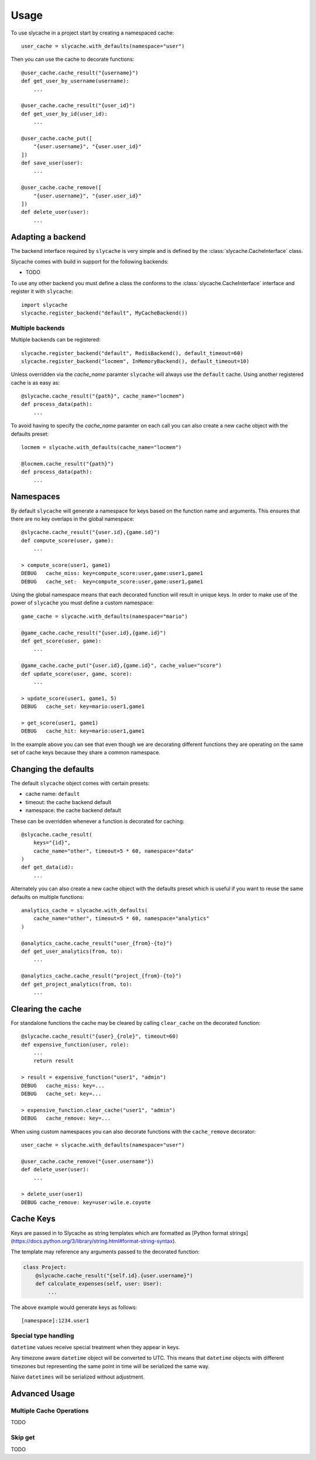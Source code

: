 =====
Usage
=====

To use slycache in a project start by creating a namespaced cache::

    user_cache = slycache.with_defaults(namespace="user")

Then you can use the cache to decorate functions::

    @user_cache.cache_result("{username}")
    def get_user_by_username(username):
        ...

    @user_cache.cache_result("{user_id}")
    def get_user_by_id(user_id):
        ...

    @user_cache.cache_put([
        "{user.username}", "{user.user_id}"
    ])
    def save_user(user):
        ...

    @user_cache.cache_remove([
        "{user.username}", "{user.user_id}"
    ])
    def delete_user(user):
        ...

Adapting a backend
------------------

The backend interface required by ``slycache`` is very simple and is
defined by the :class:`slycache.CacheInterface` class.

Slycache comes with build in support for the following backends:

* TODO

To use any other backend you must define a class the conforms to the
:class:`slycache.CacheInterface` interface and register it with ``slycache``::

    import slycache
    slycache.register_backend("default", MyCacheBackend())


Multiple backends
~~~~~~~~~~~~~~~~~

Multiple backends can be registered::

    slycache.register_backend("default", RedisBackend(), default_timeout=60)
    slycache.register_backend("locmem", InMemoryBackend(), default_timeout=10)

Unless overridden via the `cache_name` paramter ``slycache`` will
always use the ``default`` cache. Using another registered cache is as easy as::

    @slycache.cache_result("{path}", cache_name="locmem")
    def process_data(path):
        ...

To avoid having to specify the `cache_name` paramter on each call you can
also create a new cache object with the defaults preset::

    locmem = slycache.with_defaults(cache_name="locmem")

    @locmem.cache_result("{path}")
    def process_data(path):
        ...

.. _namespaces:

Namespaces
----------
By default ``slycache`` will generate a namespace for keys based on the
function name and arguments. This ensures that there are no key
overlaps in the global namespace::

    @slycache.cache_result("{user.id},{game.id}")
    def compute_score(user, game):
        ...

    > compute_score(user1, game1)
    DEBUG   cache_miss: key=compute_score:user,game:user1,game1
    DEBUG   cache_set:  key=compute_score:user,game:user1,game1

Using the global namespace means that each decorated function will result
in unique keys. In order to make use of the power of ``slycache`` you must
define a custom namespace::

    game_cache = slycache.with_defaults(namespace="mario")

    @game_cache.cache_result("{user.id},{game.id}")
    def get_score(user, game):
        ...

    @game_cache.cache_put("{user.id},{game.id}", cache_value="score")
    def update_score(user, game, score):
        ...

    > update_score(user1, game1, 5)
    DEBUG   cache_set: key=mario:user1,game1

    > get_score(user1, game1)
    DEBUG   cache_hit: key=mario:user1,game1

In the example above you can see that even though we are decorating different
functions they are operating on the same set of cache keys because they
share a common namespace.

Changing the defaults
---------------------
The default ``slycache`` object comes with certain presets:

* cache name: ``default``
* timeout: the cache backend default
* namespace: the cache backend default

These can be overridden whenever a function is decorated for caching::

    @slycache.cache_result(
        keys="{id}",
        cache_name="other", timeout=5 * 60, namespace="data"
    )
    def get_data(id):
        ...

Alternately you can also create a new cache object with the defaults preset which
is useful if you want to reuse the same defaults on multiple functions::

    analytics_cache = slycache.with_defaults(
        cache_name="other", timeout=5 * 60, namespace="analytics"
    )

    @analytics_cache.cache_result("user_{from}-{to}")
    def get_user_analytics(from, to):
        ...

    @analytics_cache.cache_result("project_{from}-{to}")
    def get_project_analytics(from, to):
        ...

Clearing the cache
------------------
For standalone functions the cache may be cleared by calling ``clear_cache`` on
the decorated function::

    @slycache.cache_result("{user}_{role}", timeout=60)
    def expensive_function(user, role):
        ...
        return result

    > result = expensive_function("user1", "admin")
    DEBUG   cache_miss: key=...
    DEBUG   cache_set: key=...

    > expensive_function.clear_cache("user1", "admin")
    DEBUG   cache_remove: key=...

When using custom namespaces you can also decorate functions
with the ``cache_remove`` decorator::

    user_cache = slycache.with_defaults(namespace="user")

    @user_cache.cache_remove("{user.username"})
    def delete_user(user):
        ...

    > delete_user(user1)
    DEBUG cache_remove: key=user:wile.e.coyote

Cache Keys
----------

Keys are passed in to Slycache as string templates which are formatted as
[Python format strings](https://docs.python.org/3/library/string.html#format-string-syntax).

The template may reference any arguments passed to the decorated function:

.. code:: python

    class Project:
        @slycache.cache_result("{self.id}.{user.username}")
        def calculate_expenses(self, user: User):
            ...

The above example would generate keys as follows::

    [namespace]:1234.user1


Special type handling
~~~~~~~~~~~~~~~~~~~~~

``datetime`` values receive special treatment when they appear in keys.

Any timezone aware ``datetime`` object will be converted to UTC. This means that ``datetime`` objects
with different timezones but representing the same point in time will be serialized the same way.

Naive ``datetimes`` will be serialized without adjustment.

Advanced Usage
--------------

Multiple Cache Operations
~~~~~~~~~~~~~~~~~~~~~~~~~

TODO

Skip get
~~~~~~~~

TODO

